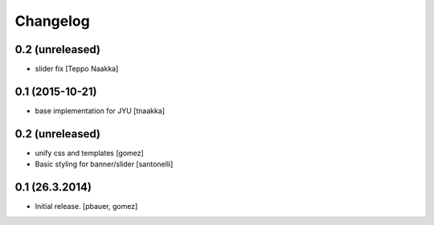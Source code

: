 Changelog
=========

0.2 (unreleased)
----------------

- slider fix
  [Teppo Naakka]


0.1 (2015-10-21)
----------------

- base implementation for JYU
  [tnaakka]


0.2 (unreleased)
----------------

- unify css and templates
  [gomez]

- Basic styling for banner/slider
  [santonelli]


0.1 (26.3.2014)
----------------

- Initial release.
  [pbauer, gomez]

